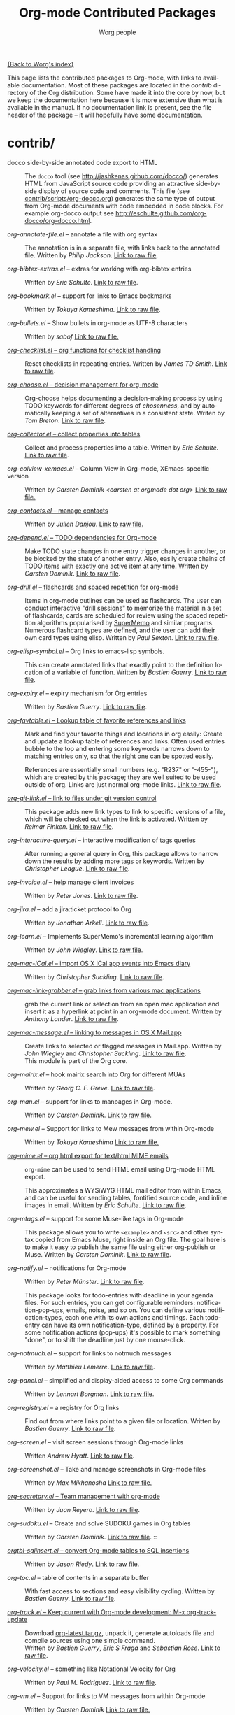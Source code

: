 #+TITLE:      Org-mode Contributed Packages
#+AUTHOR:     Worg people
#+EMAIL:      bzg AT altern DOT org
#+OPTIONS:    H:3 num:nil toc:t \n:nil ::t |:t ^:t -:t f:t *:t tex:t d:(HIDE) tags:not-in-toc
#+STARTUP:    align fold nodlcheck hidestars oddeven lognotestate
#+SEQ_TODO:   TODO(t) INPROGRESS(i) WAITING(w@) | DONE(d) CANCELED(c@)
#+TAGS:       Write(w) Update(u) Fix(f) Check(c) NEW(n)
#+LANGUAGE:   en
#+CATEGORY:   worg
#+LINK:       repofile http://orgmode.org/w/?p=org-mode.git;a=blob_plain;f=%s;hb=HEAD

[[file:../index.org][{Back to Worg's index}]]

This page lists the contributed packages to Org-mode, with links to
available documentation.  Most of these packages are located in the
/contrib/ directory of the Org distribution.  Some have made it into
the core by now, but we keep the documentation here because it is more
extensive than what is available in the manual.  If no documentation
link is present, see the file header of the package -- it will
hopefully have some documentation.

* contrib/
- docco side-by-side annotated code export to HTML :: The =docco= tool (see
     http://jashkenas.github.com/docco/) generates HTML from JavaScript
     source code providing an attractive side-by-side display of source
     code and comments.  This file (see [[repofile:contrib/scripts/org-docco.org][contrib/scripts/org-docco.org]])
     generates the same type of output from Org-mode documents with code
     embedded in code blocks.  For example org-docco output see
     http://eschulte.github.com/org-docco/org-docco.html.

- /org-annotate-file.el/ -- annotate a file with org syntax ::
  The annotation is in a separate file, with links back to the
  annotated file.  Written by /Philip Jackson/.
  [[repofile:contrib/lisp/org-annotate-file.el][Link to raw file]].

- /org-bibtex-extras.el/ -- extras for working with org-bibtex entries ::
  Written by /Eric Schulte/.
  [[repofile:contrib/lisp/org-bibtex-extras.el][Link to raw file]].

- /org-bookmark.el/ -- support for links to Emacs bookmarks ::
  Written by /Tokuya Kameshima/.
  [[repofile:contrib/lisp/org-bookmark.el][Link to raw file]].

- /org-bullets.el/ -- Show bullets in org-mode as UTF-8 characters ::
  Written by /sabof/
  [[repofile:contrib/lisp/org-bullets.el][Link to raw file.]]

- [[file:org-checklist.org][/org-checklist.el/ -- org functions for checklist handling]] ::
  Reset checklists in repeating entries.  Written by /James TD Smith/.
  [[repofile:contrib/lisp/org-checklist.el][Link to raw file]].

- [[file:org-choose.org][/org-choose.el/ -- decision management for org-mode]] ::
  Org-choose helps documenting a decision-making process by using
  TODO keywords for different degrees of /chosenness/, and by
  automatically keeping a set of alternatives in a consistent state.
  Writen by /Tom Breton/.
  [[repofile:contrib/lisp/org-choose.el][Link to raw file]].

- [[file:org-collector.org][/org-collector.el/ -- collect properties into tables]] ::
  Collect and process properties into a table.
  Written by /Eric Schulte/.
  [[repofile:contrib/lisp/org-collector.el][Link to raw file]].

- /org-colview-xemacs.el/ -- Column View in Org-mode, XEmacs-specific version ::
  Written by /Carsten Dominik <carsten at orgmode dot org>/
  [[repofile:contrib/lisp/org-colview-xemacs.el][Link to raw file.]]

- [[http://julien.danjou.info/software/org-contacts.el][/org-contacts.el/ -- manage contacts]] ::
  Written by /Julien Danjou/.
  [[repofile:contrib/lisp/org-contacts.el][Link to raw file.]]

- [[file:org-depend.org][/org-depend.el/ -- TODO dependencies for Org-mode]] ::
  Make TODO state changes in one entry trigger changes in another, or
  be blocked by the state of another entry.  Also, easily create
  chains of TODO items with exactly one active item at any time.
  Written by /Carsten Dominik/.
  [[repofile:contrib/lisp/org-depend.el][Link to raw file]].

- [[file:org-drill.org][/org-drill.el/ -- flashcards and spaced repetition for org-mode]] ::
  Items in org-mode outlines can be used as flashcards. The user can conduct
  interactive "drill sessions" to memorize the material in a set of
  flashcards; cards are scheduled for review using the spaced
  repetition algorithms popularised by [[http://supermemo.com/index.htm][SuperMemo]] and similar programs. Numerous
  flashcard types are defined, and the user can add their own card types
  using elisp.
  Written by /Paul Sexton/.
  [[repofile:contrib/lisp/org-drill.el][Link to raw file]].

- /org-elisp-symbol.el/ -- Org links to emacs-lisp symbols. ::
  This can create annotated links that exactly point to the definition
  location of a variable of function.
  Written by /Bastien Guerry/.
  [[repofile:contrib/lisp/org-elisp-symbol.el][Link to raw file]].

- /org-expiry.el/ -- expiry mechanism for Org entries ::
  Written by /Bastien Guerry/.
  [[repofile:contrib/lisp/org-expiry.el][Link to raw file]].

- [[file:org-favtable.org][/org-favtable.el/ -- Lookup table of favorite references and links]] ::
  Mark and find your favorite things and locations in org easily: Create
  and update a lookup table of references and links. Often used entries
  bubble to the top and entering some keywords narrows down to matching
  entries only, so that the right one can be spotted easily.

  References are essentially small numbers (e.g. "R237" or "-455-"),
  which are created by this package; they are well suited to be used
  outside of org. Links are just normal org-mode links.
  [[http://orgmode.org/worg/code/elisp/org-favtable.el][Link to raw file]].

- [[file:org-git-link.org][/org-git-link.el/ -- link to files under git version control]] ::
  This package adds new link types to link to specific versions of a
  file, which will be checked out when the link is activated.
  Written by /Reimar Finken/.
  [[repofile:contrib/lisp/org-git-link.el][Link to raw file]].

- /org-interactive-query.el/ -- interactive modification of tags queries ::
  After running a general query in Org, this package allows to narrow
  down the results by adding more tags or keywords.  Written by
  /Christopher League/.
  [[repofile:contrib/lisp/org-interactive-query.el][Link to raw file]].

- /org-invoice.el/ -- help manage client invoices ::
  Written by /Peter Jones/.
  [[repofile:contrib/lisp/org-invoice.el][Link to raw file]].

- /org-jira.el/ -- add a jira:ticket protocol to Org ::
  Written by /Jonathan Arkell/.
  [[repofile:contrib/lisp/org-jira.el][Link to raw file]].

- /org-learn.el/ -- Implements SuperMemo's incremental learning algorithm ::
  Written by /John Wiegley/.
  [[repofile:contrib/lisp/org-learn.el][Link to raw file]].

- [[file:org-mac-iCal.org][/org-mac-iCal.el/ -- import OS X iCal.app events into Emacs diary]] ::
  Written by /Christopher Suckling/.
  [[repofile:contrib/lisp/org-mac-iCal.el][Link to raw file]].

- [[file:org-mac-link-grabber.org][/org-mac-link-grabber.el/ -- grab links from various mac applications]] ::
  grab the current link or selection from an open mac application and
  insert it as a hyperlink at point in an org-mode document. Written
  by /Anthony Lander/.
  [[repofile:contrib/lisp/org-mac-link-grabber.el][Link to raw file]].

- [[file:org-mac-message.org][/org-mac-message.el/ -- linking to messages in OS X Mail.app]] ::
  Create links to selected or flagged messages in Mail.app.
  Written by /John Wiegley/ and /Christopher Suckling/.
  [[repofile:lisp/org-mac-message.el][Link to raw file]].\\
  This module is part of the Org core.

- /org-mairix.el/ -- hook mairix search into Org for different MUAs ::
  Written by /Georg C. F. Greve/.
  [[repofile:contrib/lisp/org-mairix.el][Link to raw file]].

- /org-man.el/ -- support for links to manpages in Org-mode. ::
  Written by /Carsten Dominik/.
  [[repofile:contrib/lisp/org-man.el][Link to raw file]].

- /org-mew.el/ -- Support for links to Mew messages from within Org-mode ::
  Written by /Tokuya Kameshima/
  [[repofile:contrib/lisp/org-mew.el][Link to raw file.]]

- [[file:org-mime.org][/org-mime.el/ -- org html export for text/html MIME emails]] ::

  =org-mime= can be used to send HTML email using Org-mode HTML export.

  This approximates a WYSiWYG HTML mail editor from within Emacs, and
  can be useful for sending tables, fontified source code, and inline
  images in email.  Written by /Eric Schulte/.
  [[repofile:contrib/lisp/org-mime.el][Link to raw file]].

- /org-mtags.el/ -- support for some Muse-like tags in Org-mode ::
  This package allows you to write =<example>= and =<src>= and other
  syntax copied from Emacs Muse, right inside an Org file.  The goal
  here is to make it easy to publish the same file using either
  org-publish or Muse.  Written by /Carsten Dominik/.
  [[repofile:contrib/lisp/org-mtags.el][Link to raw file]].

- /org-notify.el/ -- notifications for Org-mode ::
  Written by /Peter Münster/.
  [[repofile:contrib/lisp/org-notify.el][Link to raw file]].

  This package looks for todo-entries with deadline in your agenda files.
  For such entries, you can get configurable reminders:
  notification-pop-ups, emails, noise, and so on. You can define various
  notification-types, each one with its own actions and timings. Each
  todo-entry can have its own notification-type, defined by a property. For
  some notification actions (pop-ups) it's possible to mark something
  "done", or to shift the deadline just by one mouse-click.

- /org-notmuch.el/ -- support for links to notmuch messages ::
  Written by /Matthieu Lemerre/.
  [[repofile:contrib/lisp/org-notmuch.el][Link to raw file]].

- /org-panel.el/ -- simplified and display-aided access to some Org commands ::
  Written by /Lennart Borgman/.
  [[repofile:contrib/lisp/org-panel.el][Link to raw file]].

- /org-registry.el/ -- a registry for Org links ::
  Find out from where links point to a given file or location.
  Written by /Bastien Guerry/.
  [[repofile:contrib/lisp/org-registry.el][Link to raw file]].

- /org-screen.el/ -- visit screen sessions through Org-mode links ::
  Written /Andrew Hyatt/.
  [[repofile:contrib/lisp/org-screen.el][Link to raw file]].

- /org-screenshot.el/ -- Take and manage screenshots in Org-mode files ::
  Written by /Max Mikhanosha/
  [[repofile:contrib/lisp/org-screenshot.el][Link to raw file.]]

- [[http://juanreyero.com/article/emacs/org-teams.html][/org-secretary.el/ -- Team management with org-mode]] ::
  Written by /Juan Reyero/.
  [[repofile:contrib/lisp/org-secretary.el][Link to raw file]].

- /org-sudoku.el/ -- Create and solve SUDOKU games in Org tables ::
  Written by /Carsten Dominik/.
  [[repofile:contrib/lisp/org-sudoku.el][Link to raw file]]. ::

- [[http://orgmode.org/worg/org-tutorials/multitarget-tables.html][/orgtbl-sqlinsert.el/ -- convert Org-mode tables to SQL insertions]] ::
  Written by /Jason Riedy/.
  [[repofile:contrib/lisp/orgtbl-sqlinsert.el][Link to raw file]].

- /org-toc.el/ -- table of contents in a separate buffer ::
  With fast access to sections and easy visibility cycling.
  Written by /Bastien Guerry/.
  [[repofile:contrib/lisp/org-toc.el][Link to raw file]].

- [[http://orgmode.org/worg/org-contrib/org-track.php][/org-track.el/ -- Keep current with Org-mode development: M-x org-track-update]] ::
  Download [[http://orgmode.org/org-latest.tar.gz][org-latest.tar.gz]], unpack it, generate autoloads file and compile
  sources using one simple command. \\
  Written by /Bastien Guerry/, /Eric S Fraga/ and /Sebastian Rose/.
  [[repofile:contrib/lisp/org-track.el][Link to raw file]].

- /org-velocity.el/ -- something like Notational Velocity for Org ::
  Written by /Paul M. Rodriguez/.
  [[repofile:contrib/lisp/org-velocity.el][Link to raw file]].

- /org-vm.el/ -- Support for links to VM messages from within Org-mode ::
  Written by /Carsten Dominik/
  [[repofile:contrib/lisp/org-vm.el][Link to raw file.]]

- [[file:org-wikinodes.org][/org-wikinodes.el/ -- CamelCase wiki-like links to nodes]] ::
  Written by /Carsten Dominik/.
  [[repofile:contrib/lisp/org-wikinodes.el][Link to raw file]].

- /org-wl.el/ -- Support for links to Wanderlust messages from within Org-mode ::
  Written by /Tokuya Kameshima/ and /David Maus/
  [[repofile:contrib/lisp/org-wl.el][Link to raw file.]]

** Exporter
- /htmlize.el/ -- convert buffer text and decorations to HTML ::
  Written by /Hrvoje Niksic/.
  [[repofile:contrib/lisp/htmlize.el][Link to raw file]].

- /ox-bibtex.el/ -- Export bibtex fragments ::
  Formerly known as /org-exp-bibtex.el/.
  Written by /Taru Karttunen/.
  [[repofile:contrib/lisp/ox-bibtex.el][Link to raw file]].

- /ox-confluence.el/ -- Confluence Wiki Back-End for Org Export Engine ::
     Written by /Sébastien Delafond/.
     [[repofile:contrib/lisp/ox-confluence.el][Link to raw file]].

- /ox-deck.el/ -- deck.js Presentation Back-End for Org Export Engine ::
     Written by /Rick Frankel/.
     [[repofile:contrib/lisp/ox-decl.el][Link to raw file]].

- /ox-freemind.el/ -- Freemind Mindmap Back-End for Org Export Engine ::
     Written by /Jambunathan K/.
     [[repofile:contrib/lisp/ox-freemind.el][Link to raw file]].

- /ox-groff.el/ -- Groff Back-End for Org Export Engine ::
     Written by /Nicolas Goaziou/ and /Luis R Anaya/.
     [[repofile:contrib/lisp/ox-groff.el][Link to raw file]].

- [[http://permalink.gmane.org/gmane.emacs.orgmode/57547][/ox-koma-letter.el/]] (by Nicolas Goaziou) :: An exporter to Write KOMA
     [[http://gpl.coulmann.de/scrlttr2.html][Scrlttr2]] letters in Org.

- /ox-rss.el/ -- RSS 2.0 Back-End for Org Export Engine ::
     Written by /Bastien Guerry/.
     [[repofile:contrib/lisp/ox-rss.el][Link to raw file]].

- /ox-s5.el/ -- S5 Presentation Back-End for Org Export Engine ::
     Written by /Rick Frankel/.
     [[repofile:contrib/lisp/ox-s5.el][Link to raw file]].

- /ox-taskjuggler.el/ -- TaskJuggler Back-End for Org Export Engine ::
     Written by /Christian Egli/ and /Nicolas Goaziou/.
     [[repofile:contrib/lisp/ox-taskjuggler.el][Link to raw file]].

- /org-static-mathjax.el/ -- Muse-like tags in Org-mode ::
     Written by /Jan Böker/.
     [[repofile:contrib/lisp/org-static-mathjax.el][Link to raw file]].

** Babel
- /ob-eukleides.el/ -- Org-babel functions for eukleides evaluation ::
  Written by /Luis Anaya/
  [[repofile:contrib/lisp/ob-eukleides.el][Link to raw file.]]

- /ob-fomus.el/ -- Org-babel functions for fomus evaluation ::
  Written by /Torsten Anders/
  [[repofile:contrib/lisp/ob-fomus.el][Link to raw file.]]

- /ob-julia.el/ -- org-babel functions for julia code evaluation ::
  Written by /G. Jay Kerns/, based on ob-R.el.
  [[repofile:contrib/lisp/ob-julia.el][Link to raw file.]]

- /ob-mathomatic.el/ -- Org-babel functions for mathomatic evaluation ::
  Written by /Eric S Fraga/ and /Eric Schulte/ and /Luis Anaya (Mathomatic)/
  [[repofile:contrib/lisp/ob-mathomatic.el][Link to raw file.]]

- /ob-oz.el/ -- Org-babel functions for Oz evaluation ::
  Written by /Torsten Anders/ and /Eric Schulte/
  [[repofile:contrib/lisp/ob-oz.el][Link to raw file.]]

- /ob-tcl.el/ -- Org-babel functions for tcl evaluation ::
  Written by /Dan Davison/ and /Eric Schulte/ and /Luis Anaya/
  [[repofile:contrib/lisp/ob-tcl.el][Link to raw file.]]

* External
- [[https://github.com/Neil-Smithline/org-auto-shorten-url/blob/master/org-auto-shorten-url.el][org-auto-shorten-url.el]] :: By Neil Smithline.  Automatically shorten URLs
     in `org-mode' using Bit.ly or a link shortener of your choice.  See
     the comment in the code to make sure you load the needed dependancies.

- [[file:org-bom.org][/Org-bom/ -- Bill of Materials]] ::
  This add-on by /Christian Fortin/ helps you build collections from
  your Org buffer and gather data in tables. Every item identified as a
  component will be totalized in a temporary database, from which you
  can extract useful information, such as the number of item per
  section. You should find here all you would expect from a BOM of a
  professionnal CAD software.
  [[https://github.com/Frozenlock/Org-Bill-of-materials][Link to raw file]]

- [[http://julien.danjou.info/software/google-weather.el][/org-google-weather.el/ -- weather forecast in the agenda buffer]] ::
  Allow %%(org-google-weather "New York") sexps for displaying weather
  forecast in the agenda buffer.
  Written by /Julien Danjou/.

- [[http://ozymandias.dk/emacs/org-import-calendar.el][/org-import-icalendar.el/]] -- import iCal events in an Org buffer ::
  Written by /Vagn Johansen/.

- [[https://github.com/sigma/org-magit][/org-magit/]] -- basic support for [[https://github.com/magit/magit][magit]] links ::
  Written by /Yann Hodique/.

- [[http://www.emacswiki.org/emacs/org-occur-goto.el][/org-occur-goto.el/]] -- search open org buffers with an occur interface ::
  Usage: M-x oog, then start typing.  Select from the occur matches with
  up/down/pgup/pgdown and press enter (you can navigate the history with
  M-p/M-n).  The search string must be at least 3 characters long (by
  default).

- [[http://www.emacswiki.org/emacs/org-search-goto.el][/org-search-goto.el/]] -- Use search to go to locations in your org buffers ::
  Usage: M-x osg, then start typing.  Select from the matches with
  up/down/pgup/pgdown and press enter to go that location (you can navigate
  the history with M-p/M-n).  If the search string contains several strings
  separated by spaces then these substrings can appear in any order in the
  results.  See the [[http://article.gmane.org/gmane.emacs.orgmode/49887][announcement]] on the list.

- [[http://www.emacswiki.org/emacs/org-search-goto-ml.el][/org-search-goto-ml.el/]]  -- Use multiline search to go to locations in your org buffers ::
  Usage: M-x osg, then start typing.  Select from the matches with
  up/down/pgup/pgdown and press enter to go that location (you can navigate
  the history with M-p/M-n).  If the search string contains several strings
  separated by spaces then these substrings can appear in any order in the
  results.  The search handles an org heading and its text as one block, so
  the substrings can match in any part of an org entry.  If the heading is
  not matching, only the body, the heading is added to the results anyway
  to indicated which entry is matched.

- /org-link-minor-mode.el/ -- Enables Org links in non org-mode buffers ::
  Written by /Sean O'Halpin/.
  [[https://github.com/seanohalpin/org-link-minor-mode/blob/master/org-link-minor-mode.el][Link to github file]] and the github [[https://github.com/seanohalpin/org-link-minor-mode][project page]].

- /org-impress-js.el/ -- impress.js export for Org mode ::
  Written by /kinjo/.
  Link to the github [[https://github.com/kinjo/org-impress-js.el][project page]].

- /org-weights.el/ -- display the "weight" of a headline, with the # of sub headlines ::
  Written by [[http://pinard.progiciels-bpi.ca/index.html][François Pinard]].
  Link to the github [[https://github.com/pinard/org-weights][project page]].

* Moved to core
- [[file:babel/index.org][/Org-babel/ -- execution of source code blocks]] ::
  The embedded code evaluation and literate programming subsystem
  written by /Eric Schulte/ and /Dan Davison/ \\
  Org Babel is now part of the Org core and [[http://orgmode.org/manual/Working-With-Source-Code.html#Working-With-Source-Code][documented in the manual]].
  See also [[Babel]] for contrib files regarding org-babel.

- /org-element.el/ -- Parser and applications for Org syntax ::
  Written by /Nicolas Goaziou/.
  [[repofile:contrib/lisp/org-element.el][Link to raw file]].

- [[file:org-exp-blocks.org][/org-exp-blocks.el/ -- pre-process blocks when exporting org files]] ::
  Org-export-blocks allows for the pre-processing or blocks in
  org-mode files to create images, or specially formatted HTML or
  LaTeX output.  Written by /Eric Schulte/. \\
  Org-exp-blocks is now part of the Org core.
  [[repofile:lisp/org-exp-blocks.el][Link to raw file]].

- /org-export.el/ -- Generic Export Engine For Org ::
  Generic export engine for Org built on Org Elements.
  Written by /Nicolas Goaziou/.
  [[repofile:contrib/lisp/org-export.el][Link to raw file.]] \\
  Back-ends for /org-export.el/ (ascii, html, latex, odt, publish) are
  currently located in the /EXPERIMENTAL/ directory of the Org
  distribution. [[http://orgmode.org/w/?p%3Dorg-mode.git%3Ba%3Dtree%3Bf%3DEXPERIMENTAL%3Bhb%3DHEAD][Link to tree]].
  Part of org-mode core as ox.el since 8.0.

- [[file:org-feed.org][/org-feed.el/ -- add RSS feed items to Org files]] ::
  Read RSS feeds from the web, add new items to Org files, and trigger
  actions when items have changed.
  Written by /Carsten Dominik/.
  [[repofile:lisp/org-feed.el][Link to raw file]]. \\
  This module is part of the Org core [[http://orgmode.org/manual/RSS-Feeds.html#RSS-Feeds"][documented in the manual]].

- [[file:org-protocol.org][/org-protocol.el/ -- Trigger actions through URLs]] ::
  org-protocol intercepts calls from emacsclient to trigger custom
  actions without external dependencies. Only one protocol has to be
  configured with your external applications or the operating
  system.\\
  This package is part of the Org core and also [[http://orgmode.org/manual/Protocols.html#Protocols][documented in the manual]].

- [[file:../org-tutorials/org-R/org-R.org][/org-R.el/ -- Computing and data visualisation in Org-mode using R]] ::
  Written by /Dan Davison/.
  [[http://orgmode.org/w/?p%3Dorg-mode.git%3Ba%3Dblob_plain%3Bf%3Dcontrib/lisp/org-R.el%3Bhb%3D470fba60861a7a2b9d5cc4251905918eba06e528][Link to legacy raw file]]. \\
  This modules has been superseded by the Org Babel functionality,
  which is part of the Org core and [[http://orgmode.org/manual/Working-With-Source-Code.html#Working-With-Source-Code"][documented in the manual]].

- [[file:org-special-blocks.org][/org-special-blocks.el/ -- turn blocks into LaTeX envs and HTML divs]] ::
  Written by /Chris Gray/.
  [[repofile:lisp/org-special-blocks.el][Link to raw file]]. \\
  This package is part of the Org core.

* Obsolete
- [[file:org-annotation-helper.org][/org-annotation-helper.el/ -- managing browser bookmarks]] ::
  Org-annotation-helper allows to create Org-mode links and
  annotations while working in a browser, by simply clicking a
  bookmarklet.
  Written by /Bastien Guerry/ and /Daniel M German/.
  [[http://orgmode.org/w/?p%3Dorg-mode.git%3Ba%3Dblob_plain%3Bf%3Dcontrib/lisp/org-annotation-helper.el%3Bh%3Dc90233fe2884a015b30b108c6acdc7784efccc2b%3Bhb%3Dbb2b3f34f11a1a40de2919066d3e3b62484b3c6b][Link to legacy raw file]].\\
  This module has been superseded by /org-protocol.el/, part
  of the Org core, and [[http://orgmode.org/manual/Protocols.html#Protocols][documented in the manual]].

- HTML presentations from an Org file :: Several possibilities here:

     *Note*: These were all written for the old exporter, and
     will most likely /not/ work with the new export framework.

     - [[https://github.com/eschulte/org-S5][org-S5]] from Eric Schulte
     - [[https://github.com/relevance/org-html-slideshow.git][org-html-slideshow]] from Stuart Sierra
     - [[https://gist.github.com/509761][org-html5presentation.el]] from kinjo

     For use with the new exporter, /ox-s5.el/ ([[repofile:contrib/lisp/ox-s5.el][link to raw file)]] and
     /ox-deck.el/ ([[repofile:contrib/lisp/ox-deck.el][link to raw file]]), both by Rick Frankel, are
     included in the /contrib/ directory. The latest source and
     documentation for both are at
     [[https://github.com/cybercode/org-slides]].

- /org-browser-url.el/ --  bookmark from a browser into org links ::
  Written by /Ross Patterson/.
  [[http://orgmode.org/w/?p%3Dorg-mode.git%3Ba%3Dblob_plain%3Bf%3Dcontrib/lisp/org-browser-url.el%3Bhb%3D0b9b7d7b58a928240d3f4d4ca427d5361020c892][Link to legacy raw file]]. \\
  This module has been superseded by /org-protocol.el/, part
  of the Org core, and [[http://orgmode.org/manual/Protocols.html#Protocols][documented in the manual]].

- /org-eval.el/ -- show evaluation result of code ::
  The =<lisp>= tag, adapted from Emacs Wiki and Emacs Muse, allows
  text to be included in a document that is the result of evaluating
  some code.  Other scripting languages like /perl/ can be
  supported with this package as well.
  Written by /Carsten Dominik/.
  [[repofile:contrib/lisp/org-eval.el][Link to raw file]]. \\
  This modules has been superseded by the Org Babel functionality,
  which is part of the Org core and [[http://orgmode.org/manual/Working-With-Source-Code.html#Working-With-Source-Code][documented in the manual]].

- [[file:org-eval-light.org][/org-eval-light.el/ -- display result of evaluating code in various languages (light)]] ::
  Org-eval-light allows the execution of source code embedded in an
  org-mode file.  The results of the execution are placed into the
  org-mode file.  It is a reworking of Carsten's org-eval with the
  goals of a more uniform syntax, safer default execution rules, and
  increased ease of execution.
  Written by /Eric Schulte/.
  [[repofile:contrib/lisp/org-eval-light.el][Link to raw file]]. \\
  This modules has been superseded by the Org Babel functionality,
  which is part of the Org core and [[http://orgmode.org/manual/Working-With-Source-Code.html#Working-With-Source-Code][documented in the manual]].

- [[file:org-export-generic.org][/org-export-generic.el/ -- Export org files to user-defined output formats]] ::
  Org-export-generic provides the ability to create an org file and
  then export it to any given format you desire.  This is done by
  defining a set of variables that include prefixes and suffixes for
  each line type (E.G., header, list item, etc ...) and then running
  org-export-generic on the file to process it.
  Written by /Wes Hardaker/.
  [[repofile:contrib/lisp/org-export-generic.el][Link to raw file]].

- /org2rem.el/ -- Convert org appointments into reminders for /remind/ ::
  Written by /Bastien Guerry/ and /Sharad Pratap/.
  [[repofile:contrib/lisp/org2rem.el][Link to raw file]].

* Maintenance
Keeping this list maintained is quite a challenge.  Here are some elisp
functions to help with it.  They require cl-lib (Emacs 24.3) and org-mode
with =contrib/= (git).
#+BEGIN_SRC emacs-lisp
(require 'cl-lib)
(defun worg-parse-contrib-index.org (&optional buffer)
 "Return an alist of elisp file names.
The files are either documented, not-in-contrib, or undocumented.
TODO: Do not check files in sections except for \"contrib/\"."
 (with-current-buffer (or buffer "index.org")
   (let* ((items
           (cl-remove-duplicates
            (cl-reduce
             #'(lambda (a b) (append a b))
             (org-element-map
                 (org-element-parse-buffer)
                 'plain-list
               #'(lambda (e)
                   (delq nil
                         (mapcar
                          (lambda (item)
                            (let ((title (nth 5 item)))
                              (when (and (stringp title)
                                         (string-match "/\\([^/]+\\.el\\)/"
                                                       title))
                                (match-string 1 title))))
                          (org-element-property :structure e))))))))
          (org-contrib-files
           (directory-files
            (expand-file-name "../contrib/lisp/"
                              (file-name-directory
                               (find-lisp-object-file-name #'org-mode
                                                           #'org-mode)))
            nil "\\.el\\'" 'nosort)))
     (list
      (cons 'documented
            (cl-union items org-contrib-files))
      (cons 'not-in-contrib
            (cl-set-difference items org-contrib-files :test #'string=))
      (cons 'undocumented
            (cl-set-difference org-contrib-files items :test #'string=))))))

(require 'lisp-mnt)

(defun worg-generate-missing-contrib-index (&optional index-buffer)
  "Return a string containing auto formated entries for undocumented files."
  (let* ((parsed (worg-parse-contrib-index.org index-buffer))
         (missing (sort (cdr (assq 'undocumented parsed))
                        #'(lambda (a b) (not (string< a b)))))
         (contrib-path (expand-file-name "../contrib/lisp/"
                                         (file-name-directory
                                          (find-lisp-object-file-name #'org-mode
                                                                      #'org-mode))))
         misc babel ox)
    (dolist (i missing)
      (push
       (ignore-errors
         (lm-with-file (expand-file-name i contrib-path)
           (format "- /%s/ -- %s ::
  Written by %s
  [[repofile:contrib/lisp/%s][Link to raw file.]]\n\n"
                   i (lm-summary)
                   (mapconcat #'(lambda (a) (concat "/" (car a) "/"))
                              (lm-authors)
                              " and ")
                   i)))
       (cond
        ((string-prefix-p "ox-" i) ox)
        ((string-prefix-p "ob-" i) babel)
        (t misc))))
    (concat
     (apply #'concat misc)
     "* Export\n"
     (apply #'concat ox)
     "* Babel\n"
     (apply #'concat babel))))
#+END_SRC
